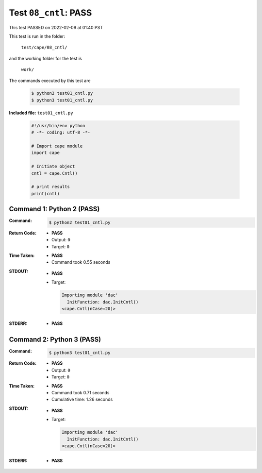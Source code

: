 
.. This documentation written by TestDriver()
   on 2022-02-09 at 01:40 PST

Test ``08_cntl``: PASS
========================

This test PASSED on 2022-02-09 at 01:40 PST

This test is run in the folder:

    ``test/cape/08_cntl/``

and the working folder for the test is

    ``work/``

The commands executed by this test are

    .. code-block:: console

        $ python2 test01_cntl.py
        $ python3 test01_cntl.py

**Included file:** ``test01_cntl.py``

    .. code-block:: python

        #!/usr/bin/env python
        # -*- coding: utf-8 -*-
        
        # Import cape module
        import cape
        
        # Initiate object
        cntl = cape.Cntl()
        
        # print results
        print(cntl)

Command 1: Python 2 (PASS)
---------------------------

:Command:
    .. code-block:: console

        $ python2 test01_cntl.py

:Return Code:
    * **PASS**
    * Output: ``0``
    * Target: ``0``
:Time Taken:
    * **PASS**
    * Command took 0.55 seconds
:STDOUT:
    * **PASS**
    * Target:

      .. code-block:: none

        Importing module 'dac'
          InitFunction: dac.InitCntl()
        <cape.Cntl(nCase=20)>
        

:STDERR:
    * **PASS**

Command 2: Python 3 (PASS)
---------------------------

:Command:
    .. code-block:: console

        $ python3 test01_cntl.py

:Return Code:
    * **PASS**
    * Output: ``0``
    * Target: ``0``
:Time Taken:
    * **PASS**
    * Command took 0.71 seconds
    * Cumulative time: 1.26 seconds
:STDOUT:
    * **PASS**
    * Target:

      .. code-block:: none

        Importing module 'dac'
          InitFunction: dac.InitCntl()
        <cape.Cntl(nCase=20)>
        

:STDERR:
    * **PASS**

